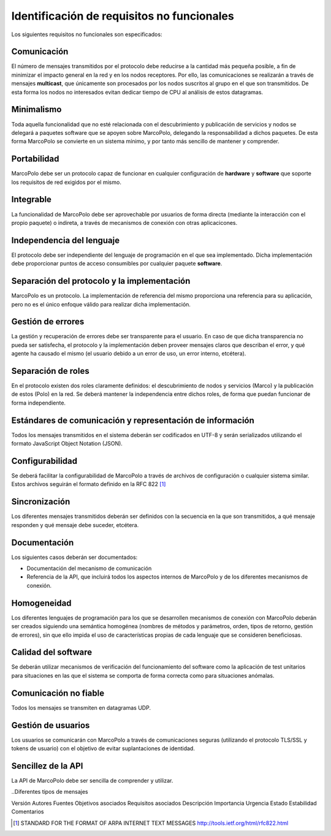 Identificación de requisitos no funcionales
-------------------------------------------

Los siguientes requisitos no funcionales son especificados:

Comunicación
~~~~~~~~~~~~

El número de mensajes transmitidos por el protocolo debe reducirse a la cantidad más pequeña posible, a fin de minimizar el impacto general en la red y en los nodos receptores. Por ello, las comunicaciones se realizarán a través de mensajes **multicast**, que únicamente son procesados por los nodos suscritos al grupo en el que son transmitidos. De esta forma los nodos no interesados evitan dedicar tiempo de CPU al análisis de estos datagramas.

Minimalismo
~~~~~~~~~~~

Toda aquella funcionalidad que no esté relacionada con el descubrimiento y publicación de servicios y nodos se delegará a paquetes software que se apoyen sobre MarcoPolo, delegando la responsabilidad a dichos paquetes. De esta forma MarcoPolo se convierte en un sistema mínimo, y por tanto más sencillo de mantener y comprender.

Portabilidad
~~~~~~~~~~~~

MarcoPolo debe ser un protocolo capaz de funcionar en cualquier configuración de **hardware** y **software** que soporte los requisitos de red exigidos por el mismo.

Integrable
~~~~~~~~~~

La funcionalidad de MarcoPolo debe ser aprovechable por usuarios de forma directa (mediante la interacción con el propio paquete) o indireta, a través de mecanismos de conexión con otras aplicacicones.

Independencia del lenguaje
~~~~~~~~~~~~~~~~~~~~~~~~~~

El protocolo debe ser independiente del lenguaje de programación en el que sea implementado. Dicha implementación debe proporcionar puntos de acceso consumibles por cualquier paquete **software**.


Separación del protocolo y la implementación
~~~~~~~~~~~~~~~~~~~~~~~~~~~~~~~~~~~~~~~~~~~~

MarcoPolo es un protocolo. La implementación de referencia del mismo proporciona una referencia para su aplicación, pero no es el único enfoque válido para realizar dicha implementación.

Gestión de errores
~~~~~~~~~~~~~~~~~~

La gestión y recuperación de errores debe ser transparente para el usuario. En caso de que dicha transparencia no pueda ser satisfecha, el protocolo y la implementación deben proveer mensajes claros que describan el error, y qué agente ha causado el mismo (el usuario debido a un error de uso, un error interno, etcétera).

Separación de roles
~~~~~~~~~~~~~~~~~~~

En el protocolo existen dos roles claramente definidos: el descubrimiento de nodos y servicios (Marco) y la publicación de estos (Polo) en la red. Se deberá mantener la independencia entre dichos roles, de forma que puedan funcionar de forma independiente.

Estándares de comunicación y representación de información
~~~~~~~~~~~~~~~~~~~~~~~~~~~~~~~~~~~~~~~~~~~~~~~~~~~~~~~~~~

Todos los mensajes transmitidos en el sistema deberán ser codificados en UTF-8 y serán serializados utilizando el formato JavaScript Object Notation (JSON).


Configurabilidad
~~~~~~~~~~~~~~~~

Se deberá facilitar la configurabilidad de MarcoPolo a través de archivos de configuración o cualquier sistema similar. Estos archivos seguirán el formato definido en la RFC 822 [1]_

Sincronización
~~~~~~~~~~~~~~

Los diferentes mensajes transmitidos deberán ser definidos con la secuencia en la que son transmitidos, a qué mensaje responden y qué mensaje debe suceder, etcétera.

Documentación
~~~~~~~~~~~~~

Los siguientes casos deberán ser documentados:

- Documentación del mecanismo de comunicación
- Referencia de la API, que incluirá todos los aspectos internos de MarcoPolo y de los diferentes mecanismos de conexión.

Homogeneidad
~~~~~~~~~~~~

Los diferentes lenguajes de programación para los que se desarrollen mecanismos de conexión con MarcoPolo deberán ser creados siguiendo una semántica homogénea (nombres de métodos y parámetros, orden, tipos de retorno, gestión de errores), sin que ello impida el uso de características propias de cada lenguaje que se consideren beneficiosas.

Calidad del software
~~~~~~~~~~~~~~~~~~~~

Se deberán utilizar mecanismos de verificación del funcionamiento del software como la aplicación de test unitarios para situaciones en las que el sistema se comporta de forma correcta como para situaciones anómalas.

Comunicación no fiable
~~~~~~~~~~~~~~~~~~~~~~

Todos los mensajes se transmiten en datagramas UDP.

Gestión de usuarios
~~~~~~~~~~~~~~~~~~~

Los usuarios se comunicarán con MarcoPolo a través de comunicaciones seguras (utilizando el protocolo TLS/SSL y tokens de usuario) con el objetivo de evitar suplantaciones de identidad.

Sencillez de la API
~~~~~~~~~~~~~~~~~~~

La API de MarcoPolo debe ser sencilla de comprender y utilizar.

..Diferentes tipos de mensajes



Versión
Autores
Fuentes
Objetivos asociados
Requisitos asociados
Descripción
Importancia
Urgencia
Estado
Estabilidad
Comentarios

.. [1] STANDARD FOR THE FORMAT OF ARPA INTERNET TEXT MESSAGES http://tools.ietf.org/html/rfc822.html